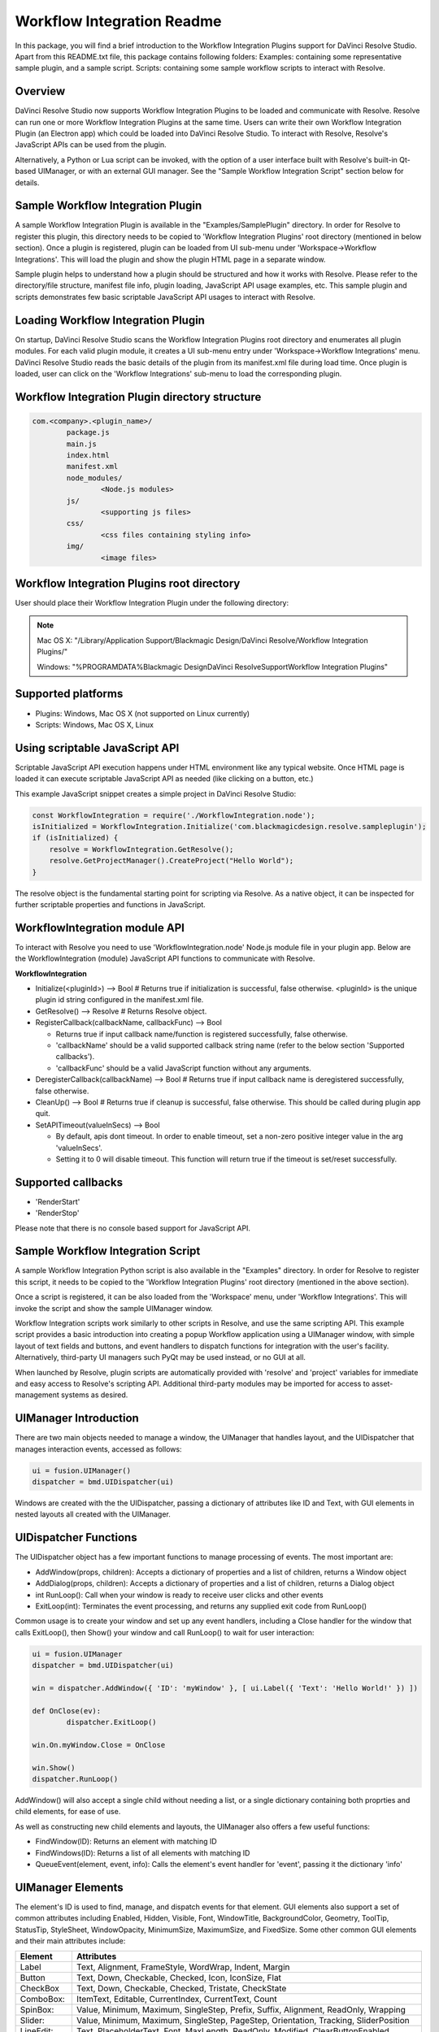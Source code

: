 Workflow Integration Readme
===========================

.. _readme_workflow:

.. versionadded::Updated as of 25 August, 2020

In this package, you will find a brief introduction to the Workflow Integration Plugins support for DaVinci Resolve Studio. Apart from this README.txt file, this package contains following folders:
Examples: containing some representative sample plugin, and a sample script.
Scripts: containing some sample workflow scripts to interact with Resolve.


Overview
--------

DaVinci Resolve Studio now supports Workflow Integration Plugins to be loaded and communicate with Resolve. Resolve can run one or more Workflow Integration Plugins at the same time.
Users can write their own Workflow Integration Plugin (an Electron app) which could be loaded into DaVinci Resolve Studio. To interact with Resolve, Resolve's JavaScript APIs can be used from the plugin.

Alternatively, a Python or Lua script can be invoked, with the option of a user interface built with Resolve's built-in Qt-based UIManager, or with an external GUI manager. See the "Sample Workflow Integration Script" section below for details.


Sample Workflow Integration Plugin
----------------------------------

A sample Workflow Integration Plugin is available in the "Examples/SamplePlugin" directory. In order for Resolve to register this plugin, this directory needs to be copied to 'Workflow Integration Plugins' root directory (mentioned in below section).
Once a plugin is registered, plugin can be loaded from UI sub-menu under 'Workspace->Workflow Integrations'. This will load the plugin and show the plugin HTML page in a separate window.

Sample plugin helps to understand how a plugin should be structured and how it works with Resolve. Please refer to the directory/file structure, manifest file info, plugin loading, JavaScript API usage examples, etc.
This sample plugin and scripts demonstrates few basic scriptable JavaScript API usages to interact with Resolve.


Loading Workflow Integration Plugin
-----------------------------------

On startup, DaVinci Resolve Studio scans the Workflow Integration Plugins root directory and enumerates all plugin modules. For each valid plugin module, it creates a UI sub-menu entry under 'Workspace->Workflow Integrations' menu.
DaVinci Resolve Studio reads the basic details of the plugin from its manifest.xml file during load time. Once plugin is loaded, user can click on the 'Workflow Integrations' sub-menu to load the corresponding plugin.

Workflow Integration Plugin directory structure
-----------------------------------------------

..  code-block:: javascript

	com.<company>.<plugin_name>/
		package.js
		main.js
		index.html
		manifest.xml
		node_modules/
			<Node.js modules>
		js/
			<supporting js files>
		css/
			<css files containing styling info>
		img/
			<image files>


Workflow Integration Plugins root directory
-------------------------------------------

User should place their Workflow Integration Plugin under the following directory:

.. note::

   Mac OS X:
   "/Library/Application Support/Blackmagic Design/DaVinci Resolve/Workflow Integration Plugins/"

   Windows:
   "%PROGRAMDATA%\Blackmagic Design\DaVinci Resolve\Support\Workflow Integration Plugins\"


Supported platforms
-------------------

* Plugins: Windows, Mac OS X (not supported on Linux currently)
* Scripts: Windows, Mac OS X, Linux


Using scriptable JavaScript API
-------------------------------

Scriptable JavaScript API execution happens under HTML environment like any typical website. 
Once HTML page is loaded it can execute scriptable JavaScript API as needed (like clicking on a button, etc.)

This example JavaScript snippet creates a simple project in DaVinci Resolve Studio:

..  code-block:: javascript

    const WorkflowIntegration = require('./WorkflowIntegration.node');
    isInitialized = WorkflowIntegration.Initialize('com.blackmagicdesign.resolve.sampleplugin');
    if (isInitialized) {
        resolve = WorkflowIntegration.GetResolve();
        resolve.GetProjectManager().CreateProject("Hello World");
    }

The resolve object is the fundamental starting point for scripting via Resolve. 
As a native object, it can be inspected for further scriptable properties and functions in JavaScript.


WorkflowIntegration module API
-------------------------------

To interact with Resolve you need to use 'WorkflowIntegration.node' Node.js module file in your plugin app. Below are the WorkflowIntegration (module) JavaScript API functions to communicate with Resolve.

**WorkflowIntegration**

* Initialize(<pluginId>)                          --> Bool               # Returns true if initialization is successful, false otherwise. <pluginId> is the unique plugin id string configured in the manifest.xml file.
* GetResolve()                                    --> Resolve            # Returns Resolve object.
* RegisterCallback(callbackName, callbackFunc)    --> Bool               
  
  * Returns true if input callback name/function is registered successfully, false otherwise.
  * 'callbackName' should be a valid supported callback string name (refer to the below section 'Supported callbacks').
  * 'callbackFunc' should be a valid JavaScript function without any arguments.

* DeregisterCallback(callbackName)                --> Bool               # Returns true if input callback name is deregistered successfully, false otherwise.
* CleanUp()                                       --> Bool               # Returns true if cleanup is successful, false otherwise. This should be called during plugin app quit.
* SetAPITimeout(valueInSecs)                      --> Bool
  
  * By default, apis dont timeout. In order to enable timeout, set a non-zero positive integer value in the arg 'valueInSecs'.
  * Setting it to 0 will disable timeout. This function will return true if the timeout is set/reset successfully.


Supported callbacks
-------------------

* 'RenderStart'
* 'RenderStop'

Please note that there is no console based support for JavaScript API.


Sample Workflow Integration Script
----------------------------------

A sample Workflow Integration Python script is also available in the "Examples" directory. In order for Resolve to register this script, it needs to be copied to the 'Workflow Integration Plugins' root directory (mentioned in the above section).

Once a script is registered, it can be also loaded from the 'Workspace' menu, under 'Workflow Integrations'. 
This will invoke the script and show the sample UIManager window.

Workflow Integration scripts work similarly to other scripts in Resolve, and use the same scripting API. 
This example script provides a basic introduction into creating a popup Workflow application using a UIManager window, with simple layout of text fields and buttons, and event handlers to dispatch functions for integration with the user's facility. 
Alternatively, third-party UI managers such PyQt may be used instead, or no GUI at all.

When launched by Resolve, plugin scripts are automatically provided with 'resolve' and 'project' variables for immediate and easy access to Resolve's scripting API. 
Additional third-party modules may be imported for access to asset-management systems as desired.


UIManager Introduction
----------------------

There are two main objects needed to manage a window, the UIManager that handles layout, and the UIDispatcher that manages interaction events, accessed as follows:

..  code-block:: python

	ui = fusion.UIManager()
	dispatcher = bmd.UIDispatcher(ui)

Windows are created with the the UIDispatcher, passing a dictionary of attributes like ID and Text, with GUI elements in nested layouts all created with the UIManager.


UIDispatcher Functions
----------------------

The UIDispatcher object has a few important functions to manage processing of events. The most important are:

* AddWindow(props, children):	Accepts a dictionary of properties and a list of children, returns a Window object
* AddDialog(props, children):	Accepts a dictionary of properties and a list of children, returns a Dialog object
* int RunLoop():				Call when your window is ready to receive user clicks and other events
* ExitLoop(int):				Terminates the event processing, and returns any supplied exit code from RunLoop()

Common usage is to create your window and set up any event handlers, including a Close handler for the window that calls ExitLoop(), then Show() your window and call RunLoop() to wait for user interaction:

..  code-block:: python

	ui = fusion.UIManager
	dispatcher = bmd.UIDispatcher(ui)

	win = dispatcher.AddWindow({ 'ID': 'myWindow' }, [ ui.Label({ 'Text': 'Hello World!' }) ])

	def OnClose(ev):
		dispatcher.ExitLoop()

	win.On.myWindow.Close = OnClose

	win.Show()
	dispatcher.RunLoop()


AddWindow() will also accept a single child without needing a list, or a single dictionary containing both proprties and child elements, for ease of use.

As well as constructing new child elements and layouts, the UIManager also offers a few useful functions:

* FindWindow(ID):					Returns an element with matching ID
* FindWindows(ID):					Returns a list of all elements with matching ID
* QueueEvent(element, event, info):	Calls the element's event handler for 'event', passing it the dictionary 'info'


UIManager Elements
------------------

The element's ID is used to find, manage, and dispatch events for that element. GUI elements also support a set of common attributes including 
Enabled, Hidden, Visible, Font, WindowTitle, BackgroundColor, Geometry, ToolTip, StatusTip, StyleSheet, WindowOpacity, MinimumSize, MaximumSize, 
and FixedSize. Some other common GUI elements and their main attributes include:

+---------------------------------------------------------------------------------------+-------------------------------------------------------------------------------------------------------------------------------+
| Element                                                                               | Attributes                                                                                                                    |
+=======================================================================================+===============================================================================================================================+
| Label                                                                                 | Text, Alignment, FrameStyle, WordWrap, Indent, Margin                                                                         |
+---------------------------------------------------------------------------------------+-------------------------------------------------------------------------------------------------------------------------------+
| Button                                                                                | Text, Down, Checkable, Checked, Icon, IconSize, Flat                                                                          |
+---------------------------------------------------------------------------------------+-------------------------------------------------------------------------------------------------------------------------------+
| CheckBox                                                                              | Text, Down, Checkable, Checked, Tristate, CheckState                                                                          |
+---------------------------------------------------------------------------------------+-------------------------------------------------------------------------------------------------------------------------------+
| ComboBox:                                                                             | ItemText, Editable, CurrentIndex, CurrentText, Count                                                                          |
+---------------------------------------------------------------------------------------+-------------------------------------------------------------------------------------------------------------------------------+
| SpinBox:                                                                              | Value, Minimum, Maximum, SingleStep, Prefix, Suffix, Alignment, ReadOnly, Wrapping                                            |
+---------------------------------------------------------------------------------------+-------------------------------------------------------------------------------------------------------------------------------+
| Slider:                                                                               | Value, Minimum, Maximum, SingleStep, PageStep, Orientation, Tracking, SliderPosition                                          |
+---------------------------------------------------------------------------------------+-------------------------------------------------------------------------------------------------------------------------------+
| LineEdit:                                                                             | Text, PlaceholderText, Font, MaxLength, ReadOnly, Modified, ClearButtonEnabled                                                |
+---------------------------------------------------------------------------------------+-------------------------------------------------------------------------------------------------------------------------------+
| TextEdit:                                                                             | Text, PlaceholderText, HTML, Font, Alignment, ReadOnly, TextColor, TextBackgroundColor, TabStopWidth, Lexer, LexerColors      |
+---------------------------------------------------------------------------------------+-------------------------------------------------------------------------------------------------------------------------------+
| ColorPicker:                                                                          | Text, Color, Tracking, DoAlpha                                                                                                |
+---------------------------------------------------------------------------------------+-------------------------------------------------------------------------------------------------------------------------------+
| Font:                                                                                 | Family, StyleName, PointSize, PixelSize, Bold, Italic, Underline, Overline, StrikeOut, Kerning, Weight, Stretch, MonoSpaced   |
+---------------------------------------------------------------------------------------+-------------------------------------------------------------------------------------------------------------------------------+
| Icon:                                                                                 | File                                                                                                                          |
+---------------------------------------------------------------------------------------+-------------------------------------------------------------------------------------------------------------------------------+
| TabBar:                                                                               | CurrentIndex, TabsClosable, Expanding, AutoHide, Movable, DrawBase, UsesScrollButtons, DocumentMode, ChangeCurrentOnDrag      |
+---------------------------------------------------------------------------------------+-------------------------------------------------------------------------------------------------------------------------------+
| Tree:                                                                                 | ColumnCount, SortingEnabled, ItemsExpandable, ExpandsOnDoubleClick, AutoExpandDelay, HeaderHidden, IconSize, RootIsDecorated, |
+---------------------------------------------------------------------------------------+-------------------------------------------------------------------------------------------------------------------------------+
|                                                                                       | Animated, AllColumnsShowFocus, WordWrap, TreePosition, SelectionBehavior, SelectionMode, UniformRowHeights, Indentation,      |
+---------------------------------------------------------------------------------------+-------------------------------------------------------------------------------------------------------------------------------+
|                                                                                       | VerticalScrollMode, HorizontalScrollMode, AutoScroll, AutoScrollMargin, TabKeyNavigation, AlternatingRowColors,               |
+---------------------------------------------------------------------------------------+-------------------------------------------------------------------------------------------------------------------------------+
|                                                                                       | FrameStyle, LineWidth, MidLineWidth, FrameRect, FrameShape, FrameShadow                                                       |
+---------------------------------------------------------------------------------------+-------------------------------------------------------------------------------------------------------------------------------+
| TreeItem:                                                                             | Selected, Hidden, Expanded, Disabled, FirstColumnSpanned, Flags, ChildIndicatorPolicy                                         |
+---------------------------------------------------------------------------------------+-------------------------------------------------------------------------------------------------------------------------------+

Some elements also have property arrays, indexed by item or column (zero-based), e.g. newItem.Text[2] = 'Third column text'

	Combo:		ItemText[]
	TabBar:		TabText[], TabToolTip[], TabWhatsThis[], TabTextColor[]
	Tree:		ColumnWidth[]
	Treeitem: 	Text[], StatusTip[], ToolTip[], WhatsThis[], SizeHint[], TextAlignment[], CheckState[], BackgroundColor[], TextColor[], Icon[], Font[]
	
Some elements like Label and Button will automatically recognise and render basic HTML in their Text attributes, and TextEdit is capable of displaying and returning HTML too. Element attributes can be specified when creating the element, or can be read or changed later:

..  code-block:: python

	win.Find('myButton').Text = "Processing..."


Elements Functions
------------------

Most elements have functions that can be called from them as well:

* Show()
* Hide()
* Raise()
* Lower()
* Close()			Returns boolean
* Find(ID)			Returns child element with matching ID
* GetChildren()		Returns list
* AddChild(element)
* RemoveChild(element)
* SetParent(element)
* Move(point)
* Resize(size)
* Size()			Returns size
* Pos()				Returns position
* HasFocus()		Returns boolean
* SetFocus(reason)	Accepts string "MouseFocusReason", "TabFocusReason", "ActiveWindowFocusReason", "OtherFocusreason", etc
* FocusWidget()		Returns element
* IsActiveWindow()	Returns boolean
* SetTabOrder(element)
* Update()
* Repaint()
* SetPaletteColor(r,g,b)
* QueueEvent(name, info)  Accepts event name string and dictionary of event attributes
* GetItems()			Returns dictionary of all child elements


Some elements have extra functions of their own:

+---------------------------------------------------------------------------------------+-------------------------------------------------------------------------------------------------------------------------------+
| Element                                                                               | Functions                                                                                                                     |
+=======================================================================================+===============================================================================================================================+
| Label                                                                                 | SetSelection(int, int), bool HasSelection(), string SelectedText(), int SelectionStart()                                      |
+---------------------------------------------------------------------------------------+-------------------------------------------------------------------------------------------------------------------------------+
| Button                                                                                | Click(), Toggle(), AnimateClick()                                                                                             |
+---------------------------------------------------------------------------------------+-------------------------------------------------------------------------------------------------------------------------------+
| CheckBox                                                                              | Click(), Toggle(), AnimateClick()                                                                                             |
+---------------------------------------------------------------------------------------+-------------------------------------------------------------------------------------------------------------------------------+
| ComboBox                                                                              | AddItem(string), InsertItem(string), AddItems(list), InsertItems(int, list), InsertSeparator(int), RemoveItem(int), Clear(),  |
+---------------------------------------------------------------------------------------+-------------------------------------------------------------------------------------------------------------------------------+
|                                                                                       | SetEditText(string), ClearEditText(), Count(), ShowPopup(), HidePopup()                                                       |
+---------------------------------------------------------------------------------------+-------------------------------------------------------------------------------------------------------------------------------+
| SpinBox                                                                               | SetRange(int, int), StepBy(int), StepUp(), StepDown(), SelectAll(), Clear()                                                   |
+---------------------------------------------------------------------------------------+-------------------------------------------------------------------------------------------------------------------------------+
| Slider                                                                                | SetRange(int, int), TriggerAction(string)                                                                                     |
+---------------------------------------------------------------------------------------+-------------------------------------------------------------------------------------------------------------------------------+
| LineEdit                                                                              | SetSelection(int, int), bool HasSelectedText(), string SelectedText(), int SelectionStart(), SelectAll(), Clear(), Cut(),     |
+---------------------------------------------------------------------------------------+-------------------------------------------------------------------------------------------------------------------------------+
|                                                                                       | Copy(), Paste(), Undo(), Redo(), Deselect(), Insert(string), Backspace(), Del(), Home(bool), End(bool),CursorPositionAt(point)|
+---------------------------------------------------------------------------------------+-------------------------------------------------------------------------------------------------------------------------------+
| TextEdit                                                                              | InsertPlainText(string), InsertHTML(string), Append(string), SelectAll(), Clear(), Cut(), Copy(), Paste(), Undo(), Redo(),    |
+---------------------------------------------------------------------------------------+-------------------------------------------------------------------------------------------------------------------------------+
|                                                                                       | ScrollToAnchor(string), ZoomIn(int), ZoomOut(int), EnsureCursorVisible(), MoveCursor(moveOperation, moveMode), bool CanPaste()|
+---------------------------------------------------------------------------------------+-------------------------------------------------------------------------------------------------------------------------------+
|                                                                                       | string AnchorAt(point), bool Find(string, findFlags)                                                                          |
+---------------------------------------------------------------------------------------+-------------------------------------------------------------------------------------------------------------------------------+
| TabBar                                                                                |  int AddTab(strubg), int InsertTab(string), int Count(), RemoveTab(int), MoveTab(int, int)                                    |
+---------------------------------------------------------------------------------------+-------------------------------------------------------------------------------------------------------------------------------+
| Tree                                                                                  | AddTopLevelItem(item), InsertTopLevelItem(item), SetHeaderLabel(string), int CurrentColumn(), int SortColumn(),               |
+---------------------------------------------------------------------------------------+-------------------------------------------------------------------------------------------------------------------------------+
|                                                                                       | int TopLevelItemCount(), item CurrentItem(), item TopLevelItem(int), item TakeTopLevelItem(int), item InvisibleRootItem(),    |
+---------------------------------------------------------------------------------------+-------------------------------------------------------------------------------------------------------------------------------+
|                                                                                       | item HeaderItem(), int IndexOfTopLevelItem(item), item ItemAbove(item), item ItemBelow(item), item ItemAt(point),             |
+---------------------------------------------------------------------------------------+-------------------------------------------------------------------------------------------------------------------------------+
|                                                                                       | Clear(), rect VisualItemRect(item), SetHeaderLabels(list), SetHeaderItem(item), InsertTopLevelItems(list),                    |
+---------------------------------------------------------------------------------------+-------------------------------------------------------------------------------------------------------------------------------+
|                                                                                       | AddTopLevelItems(list), list SelectedItems(), list FindItems(string, flags), SortItems(int, order), ScrollToItem(item),       |
+---------------------------------------------------------------------------------------+-------------------------------------------------------------------------------------------------------------------------------+
|                                                                                       | ResetIndentation(),   SortByColumn(int, order), int FrameWidth()                                                              |
+---------------------------------------------------------------------------------------+-------------------------------------------------------------------------------------------------------------------------------+
| TreeItem                                                                              | AddChild(item), InsertChild(item), RemoveChild(iitem), SortChildren(int, order), InsertChildren(int, list),AddChildren(list), |
+---------------------------------------------------------------------------------------+-------------------------------------------------------------------------------------------------------------------------------+
|                                                                                       | int IndexOfChild(item), item Clone(), tree TreeWidget(), item Parent(), item Child(int), item TakeChild(int),                 |
+---------------------------------------------------------------------------------------+-------------------------------------------------------------------------------------------------------------------------------+
|                                                                                       | int ChildCount(), int ColumnCount()                                                                                           |
+---------------------------------------------------------------------------------------+-------------------------------------------------------------------------------------------------------------------------------+
| Window                                                                                | Show(), Hide(), RecalcLayout()                                                                                                |
+---------------------------------------------------------------------------------------+-------------------------------------------------------------------------------------------------------------------------------+
| Dialog                                                                                | Exec(), IsRunning(), Done(), RecalcLayout()                                                                                   |
+---------------------------------------------------------------------------------------+-------------------------------------------------------------------------------------------------------------------------------+

						
Elements can be accessed by the window's FindWindow(id) function, or by assigning them to a variable for later usage, which is more efficient. The GetItems() function will return a dictionary of all child elements for ease of access.


UIManager Layout
----------------

Additionally, elements can be nested to define layout, using the HGroup and VGroup elements. As with Window and other elements, tou can pass a single dictionary or list with all properties and children, or separate them into a dict of properties and list of children, for convenience:

..  code-block:: python

	winLayout = ui.VGroup([
		ui.Label({ 'Text': "A 2x2 grid of buttons", 'Weight': 1 }),
		
		ui.HGroup({ 'Weight': 5 }, [
			ui.Button({ 'ID': "myButton1",  'Text': "Go" }),
			ui.Button({ 'ID': "myButton2",  'Text': "Stop" }),
			]),
		ui.VGap(2),
		ui.HGroup({ 'Weight': 5 }, [
			ui.Button({ 'ID': "myButtonA",  'Text': "Begin" }),
			ui.Button({ 'ID': "myButtonB",  'Text': "End" }),
			]),
		]),
	win = dispatcher.AddWindow({ 'ID': "myWindow" }, winLayout)

HGap and VGap elements can included for finer spacing control. Note also the Weight attribute, which can be applied to most elements to control how they adjust their relative sizes. A Weight of 0 will use the element's minimum size.


Event Handlers
--------------

Window objects will call user-defined event handler functions in response to various interaction events. Event handlers are managed using a window member called 'On'. This has sub-members for each GUI element with an ID, and those have members for each available event. To set up an event handler, define a function for it, then assign the function to the window's On.ID.Event member as follows:

..  code-block:: python

	def OnClose(ev):
		dispatcher.ExitLoop()

	win.On.myWindow.Close = OnClose


Alternatively, if your object's ID is stored in a string variable called 'buttonID', you could use:


..  code-block:: python

	win.On[buttonID].Clicked = OnButtonClicked


Many objects have specific events that can be handled:

* Button:			Clicked, Toggled, Pressed, Released
* CheckBox:			Clicked, Toggled, Pressed, Released
* ComboBox:			CurrentIndexChanged, CurrentTextChanged, TextEdited, EditTextChanged, EditingFinished, ReturnPressed, Activated
* SpinBox:			ValueChanged, EditingFinished
* Slider:			ValueChanged, SliderMoved, ActionTriggered, SliderPressed, SliderReleased, RangeChanged
* LineEdit:			TextChanged, TextEdited, EditingFinished, ReturnPressed, SelectionChanged, CursorPositionChanged
* TextEdit:			TextChanged, SelectionChanged, CursorPositionChanged
* ColorPicker:		ColorChanged
* TabBar:			CurrentChanged, CloseRequested, TabMoved, TabBarClicked, TabBarDoubleClicked
* Tree:
  				
  * CurrentItemChanged, ItemClicked, ItemPressed, ItemActivated, ItemDoubleClicked, ItemChanged, ItemEntered, 
  * ItemExpanded, ItemCollapsed, CurrentItemChanged, ItemSelectionChanged

* Window:
  
  * Close, Show, Hide, Resize, MousePress, MouseRelease, MouseDoubleClick, MouseMove, Wheel, KeyPress, KeyRelease,
  * FocusIn, FocusOut, ContextMenu, Enter, Leave


Event handler functions are called with a dictionary of related attributes such as who, what, when, sender, and modifiers. Common events and some additional attributes they receive include:


* MousePress:		Pos, GlobalPos, Button, Buttons
* MouseRelease:		Pos, GlobalPos, Button, Buttons 
* MouseDoubleClick:	Pos, GlobalPos, Button, Buttons 
* MouseMove:		Pos, GlobalPos, Button, Buttons
* Wheel:			Pos, GlobalPos, Buttons, Delta, PixelDelta, AngleDelta, Orientiation, Phase
* KeyPress:			Key, Text, IsAutoRepeat, Count
* KeyRelease:		Key, Text, IsAutoRepeat, Count
* ContextMenu:		Pos, GlobalPos
* Move:				Pos, OldPos
* FocusIn:			Reason
* FocusOut:			Reason


Event handlers can be enabled or disabled for a given element by turning them on or off in the Events attribute:

..  code-block:: python

	ui.Slider({ 'ID': 'mySlider', 'Events': { 'SliderMoved': true } })
	

Some common events like Clicked or Close are enabled by default.


Basic Resolve API
-----------------

Please refer to the :doc:`Basic Resolve API section<../API_basic>` for the list of the functions that Resolve offers for scripted control. 
For plugin scripts, the 'resolve' and 'project' variables are automatically set up for you, and may be used to access any part of Resolve's API.


Further Information
-------------------

This document provides a basic introduction only, and does not list all available UIManager elements and attributes. 
As UIManager is based on Qt, you can refer to the Qt documentation at `<https://doc.qt.io/qt-5/qwidget.html>`_ for more information on element types and their attributes. 
There are also many third-party examples and discussions available on user forums for DaVinci Resolve and Fusion Studio.
